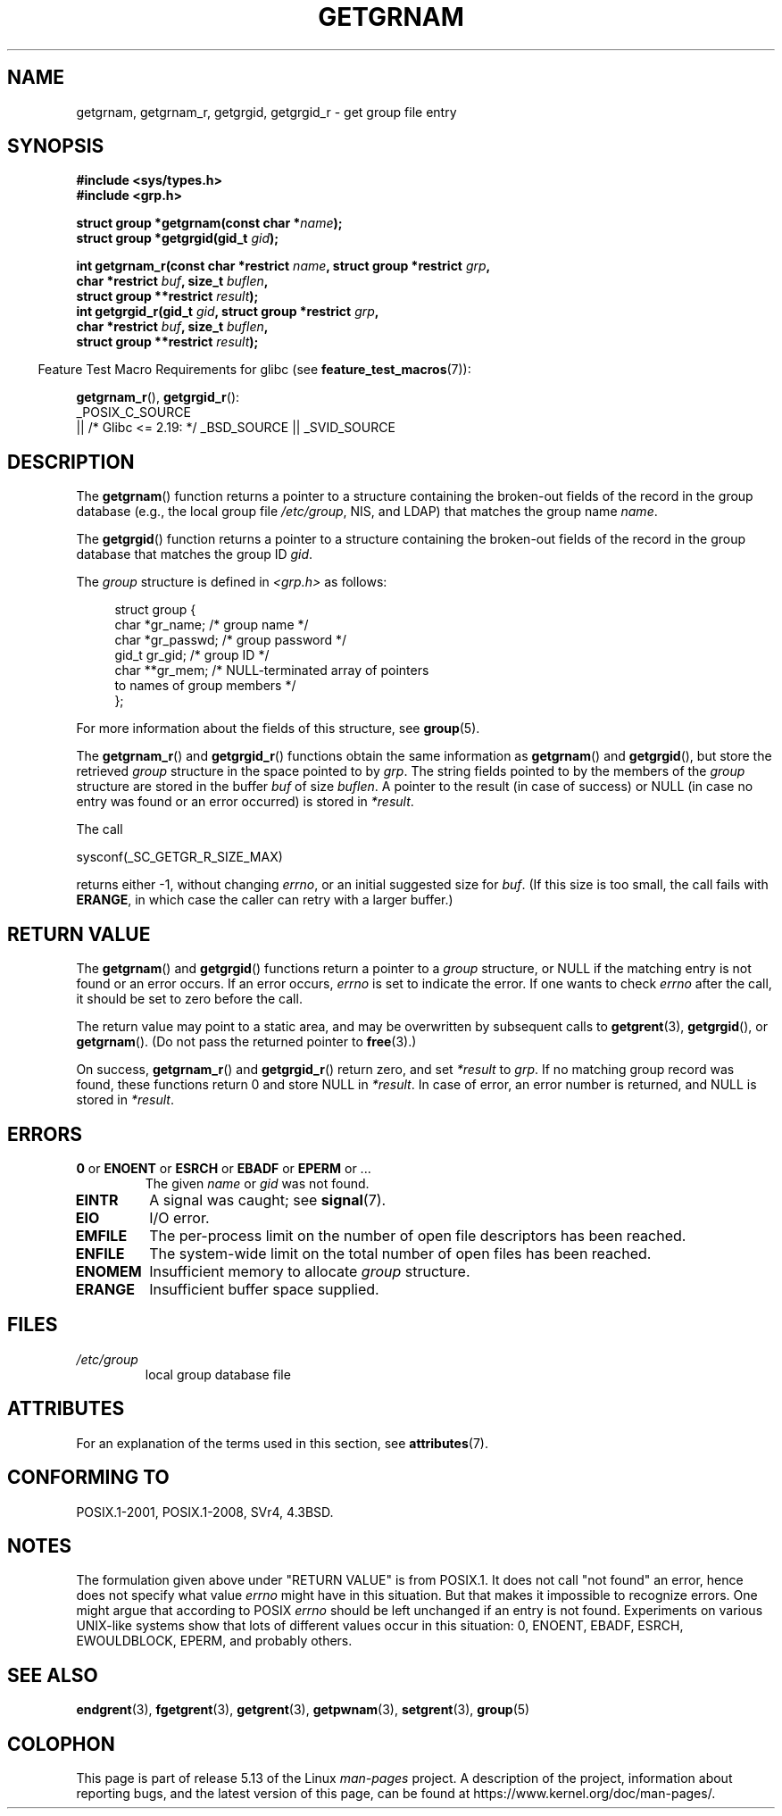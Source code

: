 .\" Copyright 1993 David Metcalfe (david@prism.jesus.co.uk)
.\"
.\" %%%LICENSE_START(VERBATIM)
.\" Permission is granted to make and distribute verbatim copies of this
.\" manual provided the copyright notice and this permission notice are
.\" preserved on all copies.
.\"
.\" Permission is granted to copy and distribute modified versions of this
.\" manual under the conditions for verbatim copying, provided that the
.\" entire resulting derived work is distributed under the terms of a
.\" permission notice identical to this one.
.\"
.\" Since the Linux kernel and libraries are constantly changing, this
.\" manual page may be incorrect or out-of-date.  The author(s) assume no
.\" responsibility for errors or omissions, or for damages resulting from
.\" the use of the information contained herein.  The author(s) may not
.\" have taken the same level of care in the production of this manual,
.\" which is licensed free of charge, as they might when working
.\" professionally.
.\"
.\" Formatted or processed versions of this manual, if unaccompanied by
.\" the source, must acknowledge the copyright and authors of this work.
.\" %%%LICENSE_END
.\"
.\" References consulted:
.\"     Linux libc source code
.\"     Lewine's _POSIX Programmer's Guide_ (O'Reilly & Associates, 1991)
.\"     386BSD man pages
.\"
.\" Modified 1993-07-24 by Rik Faith (faith@cs.unc.edu)
.\" Modified 2003-11-15 by aeb
.\"
.TH GETGRNAM 3 2021-03-22 "" "Linux Programmer's Manual"
.SH NAME
getgrnam, getgrnam_r, getgrgid, getgrgid_r \- get group file entry
.SH SYNOPSIS
.nf
.B #include <sys/types.h>
.B #include <grp.h>
.PP
.BI "struct group *getgrnam(const char *" name );
.BI "struct group *getgrgid(gid_t " gid );
.PP
.BI "int getgrnam_r(const char *restrict " name \
", struct group *restrict " grp ,
.BI "               char *restrict " buf ", size_t " buflen ,
.BI "               struct group **restrict " result );
.BI "int getgrgid_r(gid_t " gid ", struct group *restrict " grp ,
.BI "               char *restrict " buf ", size_t " buflen ,
.BI "               struct group **restrict " result );
.fi
.PP
.RS -4
Feature Test Macro Requirements for glibc (see
.BR feature_test_macros (7)):
.RE
.PP
.BR getgrnam_r (),
.BR getgrgid_r ():
.nf
    _POSIX_C_SOURCE
        || /* Glibc <= 2.19: */ _BSD_SOURCE || _SVID_SOURCE
.fi
.SH DESCRIPTION
The
.BR getgrnam ()
function returns a pointer to a structure containing
the broken-out fields of the record in the group database
(e.g., the local group file
.IR /etc/group ,
NIS, and LDAP)
that matches the group name
.IR name .
.PP
The
.BR getgrgid ()
function returns a pointer to a structure containing
the broken-out fields of the record in the group database
that matches the group ID
.IR gid .
.PP
The \fIgroup\fP structure is defined in \fI<grp.h>\fP as follows:
.PP
.in +4n
.EX
struct group {
    char   *gr_name;        /* group name */
    char   *gr_passwd;      /* group password */
    gid_t   gr_gid;         /* group ID */
    char  **gr_mem;         /* NULL\-terminated array of pointers
                               to names of group members */
};
.EE
.in
.PP
For more information about the fields of this structure, see
.BR group (5).
.PP
The
.BR getgrnam_r ()
and
.BR getgrgid_r ()
functions obtain the same information as
.BR getgrnam ()
and
.BR getgrgid (),
but store the retrieved
.I group
structure
in the space pointed to by
.IR grp .
The string fields pointed to by the members of the
.I group
structure are stored in the buffer
.I buf
of size
.IR buflen .
A pointer to the result (in case of success) or NULL (in case no entry
was found or an error occurred) is stored in
.IR *result .
.PP
The call
.PP
    sysconf(_SC_GETGR_R_SIZE_MAX)
.PP
returns either \-1, without changing
.IR errno ,
or an initial suggested size for
.IR buf .
(If this size is too small,
the call fails with
.BR ERANGE ,
in which case the caller can retry with a larger buffer.)
.SH RETURN VALUE
The
.BR getgrnam ()
and
.BR getgrgid ()
functions return a pointer to a
.I group
structure, or NULL if the matching entry
is not found or an error occurs.
If an error occurs,
.I errno
is set to indicate the error.
If one wants to check
.I errno
after the call, it should be set to zero before the call.
.PP
The return value may point to a static area, and may be overwritten
by subsequent calls to
.BR getgrent (3),
.BR getgrgid (),
or
.BR getgrnam ().
(Do not pass the returned pointer to
.BR free (3).)
.PP
On success,
.BR getgrnam_r ()
and
.BR getgrgid_r ()
return zero, and set
.IR *result
to
.IR grp .
If no matching group record was found,
these functions return 0 and store NULL in
.IR *result .
In case of error, an error number is returned, and NULL is stored in
.IR *result .
.SH ERRORS
.TP
.BR 0 " or " ENOENT " or " ESRCH " or " EBADF " or " EPERM " or ..."
The given
.I name
or
.I gid
was not found.
.TP
.B EINTR
A signal was caught; see
.BR signal (7).
.TP
.B EIO
I/O error.
.TP
.B EMFILE
The per-process limit on the number of open file descriptors has been reached.
.TP
.B ENFILE
The system-wide limit on the total number of open files has been reached.
.TP
.B ENOMEM
.\" not in POSIX
Insufficient memory to allocate
.I group
structure.
.\" to allocate the group structure, or to allocate buffers
.TP
.B ERANGE
Insufficient buffer space supplied.
.SH FILES
.TP
.I /etc/group
local group database file
.SH ATTRIBUTES
For an explanation of the terms used in this section, see
.BR attributes (7).
.ad l
.nh
.TS
allbox;
lb lb lbx
l l l.
Interface	Attribute	Value
T{
.BR getgrnam ()
T}	Thread safety	T{
MT-Unsafe race:grnam locale
T}
T{
.BR getgrgid ()
T}	Thread safety	T{
MT-Unsafe race:grgid locale
T}
T{
.BR getgrnam_r (),
.BR getgrgid_r ()
T}	Thread safety	MT-Safe locale
.TE
.hy
.ad
.sp 1
.SH CONFORMING TO
POSIX.1-2001, POSIX.1-2008, SVr4, 4.3BSD.
.SH NOTES
The formulation given above under "RETURN VALUE" is from POSIX.1.
.\" POSIX.1-2001, POSIX.1-2008
It does not call "not found" an error, hence does not specify what value
.I errno
might have in this situation.
But that makes it impossible to recognize
errors.
One might argue that according to POSIX
.I errno
should be left unchanged if an entry is not found.
Experiments on various
UNIX-like systems show that lots of different values occur in this
situation: 0, ENOENT, EBADF, ESRCH, EWOULDBLOCK, EPERM, and probably others.
.\" more precisely:
.\" AIX 5.1 - gives ESRCH
.\" OSF1 4.0g - gives EWOULDBLOCK
.\" libc, glibc up to version 2.6, Irix 6.5 - give ENOENT
.\" glibc since version 2.7 - give 0
.\" FreeBSD 4.8, OpenBSD 3.2, NetBSD 1.6 - give EPERM
.\" SunOS 5.8 - gives EBADF
.\" Tru64 5.1b, HP-UX-11i, SunOS 5.7 - give 0
.SH SEE ALSO
.BR endgrent (3),
.BR fgetgrent (3),
.BR getgrent (3),
.BR getpwnam (3),
.BR setgrent (3),
.BR group (5)
.SH COLOPHON
This page is part of release 5.13 of the Linux
.I man-pages
project.
A description of the project,
information about reporting bugs,
and the latest version of this page,
can be found at
\%https://www.kernel.org/doc/man\-pages/.
